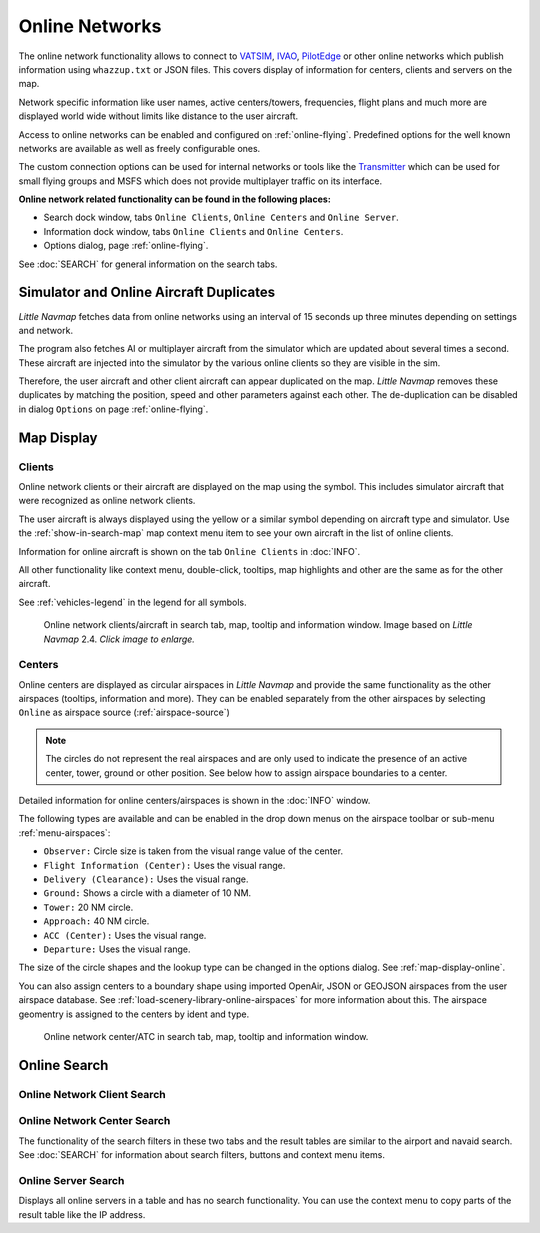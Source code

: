 Online Networks
---------------

The online network functionality allows to connect to
`VATSIM <https://www.vatsim.net>`__, `IVAO <https://ivao.aero>`__,
`PilotEdge <https://www.pilotedge.net/>`__ or other online networks
which publish information using ``whazzup.txt`` or JSON files. This covers display of information
for centers, clients and servers on the map.

Network specific information like user names, active centers/towers,
frequencies, flight plans and much more are displayed world wide without
limits like distance to the user aircraft.

Access to online networks can be enabled and configured on
:ref:`online-flying`.
Predefined options for the well known networks are available as well as
freely configurable ones.

The custom connection options can be used for internal networks or tools like the `Transmitter <https://virtualflight.online/transmitter/>`__
which can be used for small flying groups and MSFS which does not provide multiplayer traffic on its interface.

**Online network related functionality can be found in the following
places:**

-  Search dock window, tabs ``Online Clients``, ``Online Centers`` and
   ``Online Server``.
-  Information dock window, tabs ``Online Clients`` and
   ``Online Centers``.
-  Options dialog, page :ref:`online-flying`.

See :doc:`SEARCH` for general information on the search tabs.

.. _online-networks-duplicates:

Simulator and Online Aircraft Duplicates
~~~~~~~~~~~~~~~~~~~~~~~~~~~~~~~~~~~~~~~~

*Little Navmap* fetches data from online networks using an interval of 15 seconds up
three minutes depending on settings and network.

The program also fetches AI or multiplayer aircraft from the simulator
which are updated about several times a second. These aircraft are injected
into the simulator by the various online clients so they are visible
in the sim.

Therefore, the user aircraft and other client aircraft can appear
duplicated on the map. *Little Navmap* removes these duplicates by matching the position, speed and other parameters against each other.
The de-duplication can be disabled in dialog ``Options`` on page :ref:`online-flying`.

.. _online-networks-mapdisplay:

Map Display
~~~~~~~~~~~

.. _online-networks-clients:

Clients
^^^^^^^

Online network clients or their aircraft are displayed on the map using
the |Online in Flight| symbol. This includes simulator aircraft that
were recognized as online network clients.

The user aircraft is always displayed using the yellow |Small GA| or a
similar symbol depending on aircraft type and simulator. Use the
:ref:`show-in-search-map` map context menu item to see your own aircraft in the
list of online clients.

Information for online aircraft is shown on the tab ``Online Clients``
in :doc:`INFO`.

All other functionality like context menu, double-click, tooltips, map
highlights and other are the same as for the other aircraft.

See :ref:`vehicles-legend` in the legend for all
symbols.

.. figure:: ../images/online_aircraft.jpg
       :scale: 50%

       Online network clients/aircraft in search tab, map, tooltip and information window. Image based on *Little Navmap* 2.4. *Click image to enlarge.*


.. _online-networks-centers:

Centers
^^^^^^^

Online centers are displayed as circular airspaces in *Little Navmap*
and provide the same functionality as the other airspaces (tooltips,
information and more). They can be enabled separately from the other
airspaces by selecting ``Online`` as airspace source (:ref:`airspace-source`)

.. note::

       The circles do not represent the real airspaces and are only
       used to indicate the presence of an active center, tower, ground or
       other position. See below how to assign airspace boundaries to
       a center.

Detailed information for online centers/airspaces is shown in the :doc:`INFO` window.

The following types are available and can be enabled in the drop down
menus on the airspace toolbar or sub-menu
:ref:`menu-airspaces`:

-  ``Observer:`` Circle size is taken from the visual range value of the center.
-  ``Flight Information (Center):`` Uses the visual range.
-  ``Delivery (Clearance):`` Uses the visual range.
-  ``Ground:`` Shows a circle with a diameter of 10 NM.
-  ``Tower:`` 20 NM circle.
-  ``Approach:`` 40 NM circle.
-  ``ACC (Center):`` Uses the visual range.
-  ``Departure:`` Uses the visual range.

The size of the circle shapes and the lookup type can be changed in the options dialog.
See :ref:`map-display-online`.

You can also assign centers to a boundary shape using imported OpenAir, JSON or GEOJSON
airspaces from the user airspace database. See :ref:`load-scenery-library-online-airspaces` for more
information about this. The airspace geomentry is assigned to the centers by ident and type.


.. figure:: ../images/online_center.jpg

       Online network center/ATC in search tab, map, tooltip and information window.

Online Search
~~~~~~~~~~~~~~~~~~~~~~~~~~~~

.. _search-client:

Online Network Client Search
^^^^^^^^^^^^^^^^^^^^^^^^^^^^^^^^^^^^^^

.. _search-center:

Online Network Center Search
^^^^^^^^^^^^^^^^^^^^^^^^^^^^^^^^^^^^^^

The functionality of the search filters in these two tabs and the result
tables are similar to the airport and navaid search. See :doc:`SEARCH` for information about search filters, buttons and
context menu items.

.. _search-server:

Online Server Search
^^^^^^^^^^^^^^^^^^^^^^^^^^^^^^^^^^^^^^

Displays all online servers in a table and has no search functionality.
You can use the context menu to copy parts of the result table like the
IP address.

.. |Online in Flight| image:: ../images/icon_aircraft_online.png
.. |Small GA| image:: ../images/icon_aircraft_small_user.png

